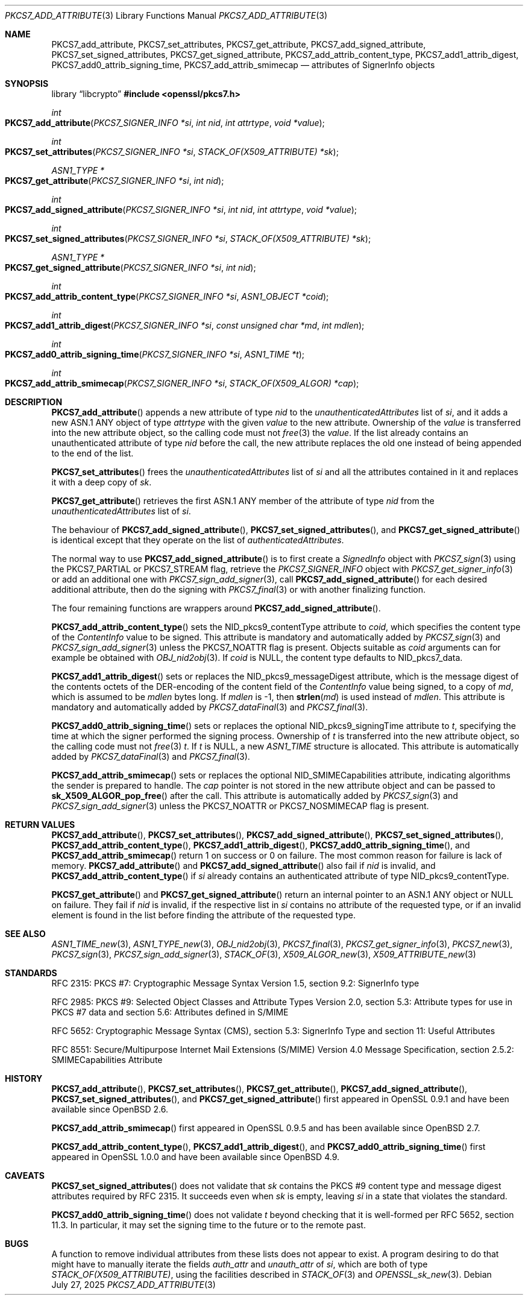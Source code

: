 .\" $OpenBSD: PKCS7_add_attribute.3,v 1.6 2025/07/27 19:31:20 schwarze Exp $
.\"
.\" Copyright (c) 2020 Ingo Schwarze <schwarze@openbsd.org>
.\"
.\" Permission to use, copy, modify, and distribute this software for any
.\" purpose with or without fee is hereby granted, provided that the above
.\" copyright notice and this permission notice appear in all copies.
.\"
.\" THE SOFTWARE IS PROVIDED "AS IS" AND THE AUTHOR DISCLAIMS ALL WARRANTIES
.\" WITH REGARD TO THIS SOFTWARE INCLUDING ALL IMPLIED WARRANTIES OF
.\" MERCHANTABILITY AND FITNESS. IN NO EVENT SHALL THE AUTHOR BE LIABLE FOR
.\" ANY SPECIAL, DIRECT, INDIRECT, OR CONSEQUENTIAL DAMAGES OR ANY DAMAGES
.\" WHATSOEVER RESULTING FROM LOSS OF USE, DATA OR PROFITS, WHETHER IN AN
.\" ACTION OF CONTRACT, NEGLIGENCE OR OTHER TORTIOUS ACTION, ARISING OUT OF
.\" OR IN CONNECTION WITH THE USE OR PERFORMANCE OF THIS SOFTWARE.
.\"
.Dd $Mdocdate: July 27 2025 $
.Dt PKCS7_ADD_ATTRIBUTE 3
.Os
.Sh NAME
.Nm PKCS7_add_attribute ,
.Nm PKCS7_set_attributes ,
.Nm PKCS7_get_attribute ,
.Nm PKCS7_add_signed_attribute ,
.Nm PKCS7_set_signed_attributes ,
.Nm PKCS7_get_signed_attribute ,
.Nm PKCS7_add_attrib_content_type ,
.Nm PKCS7_add1_attrib_digest ,
.Nm PKCS7_add0_attrib_signing_time ,
.Nm PKCS7_add_attrib_smimecap
.Nd attributes of SignerInfo objects
.Sh SYNOPSIS
.Lb libcrypto
.In openssl/pkcs7.h
.Ft int
.Fo PKCS7_add_attribute
.Fa "PKCS7_SIGNER_INFO *si"
.Fa "int nid"
.Fa "int attrtype"
.Fa "void *value"
.Fc
.Ft int
.Fo PKCS7_set_attributes
.Fa "PKCS7_SIGNER_INFO *si"
.Fa "STACK_OF(X509_ATTRIBUTE) *sk"
.Fc
.Ft ASN1_TYPE *
.Fo PKCS7_get_attribute
.Fa "PKCS7_SIGNER_INFO *si"
.Fa "int nid"
.Fc
.Ft int
.Fo PKCS7_add_signed_attribute
.Fa "PKCS7_SIGNER_INFO *si"
.Fa "int nid"
.Fa "int attrtype"
.Fa "void *value"
.Fc
.Ft int
.Fo PKCS7_set_signed_attributes
.Fa "PKCS7_SIGNER_INFO *si"
.Fa "STACK_OF(X509_ATTRIBUTE) *sk"
.Fc
.Ft ASN1_TYPE *
.Fo PKCS7_get_signed_attribute
.Fa "PKCS7_SIGNER_INFO *si"
.Fa "int nid"
.Fc
.Ft int
.Fo PKCS7_add_attrib_content_type
.Fa "PKCS7_SIGNER_INFO *si"
.Fa "ASN1_OBJECT *coid"
.Fc
.Ft int
.Fo PKCS7_add1_attrib_digest
.Fa "PKCS7_SIGNER_INFO *si"
.Fa "const unsigned char *md"
.Fa "int mdlen"
.Fc
.Ft int
.Fo PKCS7_add0_attrib_signing_time
.Fa "PKCS7_SIGNER_INFO *si"
.Fa "ASN1_TIME *t"
.Fc
.Ft int
.Fo PKCS7_add_attrib_smimecap
.Fa "PKCS7_SIGNER_INFO *si"
.Fa "STACK_OF(X509_ALGOR) *cap"
.Fc
.Sh DESCRIPTION
.Fn PKCS7_add_attribute
appends a new attribute of type
.Fa nid
to the
.Fa unauthenticatedAttributes
list of
.Fa si ,
and it adds a new ASN.1 ANY object of type
.Fa attrtype
with the given
.Fa value
to the new attribute.
Ownership of the
.Fa value
is transferred into the new attribute object, so the calling code
must not
.Xr free 3
the
.Fa value .
If the list already contains an unauthenticated attribute of type
.Fa nid
before the call, the new attribute replaces the old one
instead of being appended to the end of the list.
.Pp
.Fn PKCS7_set_attributes
frees the
.Fa unauthenticatedAttributes
list of
.Fa si
and all the attributes contained in it and replaces it with a deep copy of
.Fa sk .
.Pp
.Fn PKCS7_get_attribute
retrieves the first ASN.1 ANY member of the attribute of type
.Fa nid
from the
.Fa unauthenticatedAttributes
list of
.Fa si .
.Pp
The behaviour of
.Fn PKCS7_add_signed_attribute ,
.Fn PKCS7_set_signed_attributes ,
and
.Fn PKCS7_get_signed_attribute
is identical except that they operate on the list of
.Fa authenticatedAttributes .
.Pp
The normal way to use
.Fn PKCS7_add_signed_attribute
is to first create a
.Vt SignedInfo
object with
.Xr PKCS7_sign 3
using the
.Dv PKCS7_PARTIAL
or
.Dv PKCS7_STREAM
flag, retrieve the
.Vt PKCS7_SIGNER_INFO
object with
.Xr PKCS7_get_signer_info 3
or add an additional one with
.Xr PKCS7_sign_add_signer 3 ,
call
.Fn PKCS7_add_signed_attribute
for each desired additional attribute, then do the signing with
.Xr PKCS7_final 3
or with another finalizing function.
.Pp
The four remaining functions are wrappers around
.Fn PKCS7_add_signed_attribute .
.Pp
.Fn PKCS7_add_attrib_content_type
sets the
.Dv NID_pkcs9_contentType
attribute to
.Fa coid ,
which specifies the content type of the
.Vt ContentInfo
value to be signed.
This attribute is mandatory and automatically added by
.Xr PKCS7_sign 3
and
.Xr PKCS7_sign_add_signer 3
unless the
.Dv PKCS7_NOATTR
flag is present.
Objects suitable as
.Fa coid
arguments can for example be obtained with
.Xr OBJ_nid2obj 3 .
If
.Fa coid
is
.Dv NULL ,
the content type defaults to
.Dv NID_pkcs7_data .
.Pp
.Fn PKCS7_add1_attrib_digest
sets or replaces the
.Dv NID_pkcs9_messageDigest
attribute, which is the message digest of the contents octets
of the DER-encoding of the content field of the
.Vt ContentInfo
value being signed, to a copy of
.Fa md ,
which is assumed to be
.Fa mdlen
bytes long.
If
.Fa mdlen
is -1, then
.Fn strlen md
is used instead of
.Fa mdlen .
This attribute is mandatory and automatically added by
.Xr PKCS7_dataFinal 3
and
.Xr PKCS7_final 3 .
.Pp
.Fn PKCS7_add0_attrib_signing_time
sets or replaces the optional
.Dv NID_pkcs9_signingTime
attribute to
.Fa t ,
specifying the time at which the signer performed the signing process.
Ownership of
.Fa t
is transferred into the new attribute object, so the calling code
must not
.Xr free 3
.Fa t .
If
.Fa t
is
.Dv NULL ,
a new
.Vt ASN1_TIME
structure is allocated.
This attribute is automatically added by
.Xr PKCS7_dataFinal 3
and
.Xr PKCS7_final 3 .
.Pp
.Fn PKCS7_add_attrib_smimecap
sets or replaces the optional
.Dv NID_SMIMECapabilities
attribute, indicating algorithms the sender is prepared to handle.
The
.Fa cap
pointer is not stored in the new attribute object and can be passed to
.Fn sk_X509_ALGOR_pop_free
after the call.
This attribute is automatically added by
.Xr PKCS7_sign 3
and
.Xr PKCS7_sign_add_signer 3
unless the
.Dv PKCS7_NOATTR
or
.Dv PKCS7_NOSMIMECAP
flag is present.
.Sh RETURN VALUES
.Fn PKCS7_add_attribute ,
.Fn PKCS7_set_attributes ,
.Fn PKCS7_add_signed_attribute ,
.Fn PKCS7_set_signed_attributes ,
.Fn PKCS7_add_attrib_content_type ,
.Fn PKCS7_add1_attrib_digest ,
.Fn PKCS7_add0_attrib_signing_time ,
and
.Fn PKCS7_add_attrib_smimecap
return 1 on success or 0 on failure.
The most common reason for failure is lack of memory.
.Fn PKCS7_add_attribute
and
.Fn PKCS7_add_signed_attribute
also fail if
.Fa nid
is invalid, and
.Fn PKCS7_add_attrib_content_type
if
.Fa si
already contains an authenticated attribute of type
.Dv NID_pkcs9_contentType .
.Pp
.Fn PKCS7_get_attribute
and
.Fn PKCS7_get_signed_attribute
return an internal pointer to an ASN.1 ANY object or
.Dv NULL
on failure.
They fail if
.Fa nid
is invalid, if the respective list in
.Fa si
contains no attribute of the requested type, or if an invalid element
is found in the list before finding the attribute of the requested type.
.Sh SEE ALSO
.Xr ASN1_TIME_new 3 ,
.Xr ASN1_TYPE_new 3 ,
.Xr OBJ_nid2obj 3 ,
.Xr PKCS7_final 3 ,
.Xr PKCS7_get_signer_info 3 ,
.Xr PKCS7_new 3 ,
.Xr PKCS7_sign 3 ,
.Xr PKCS7_sign_add_signer 3 ,
.Xr STACK_OF 3 ,
.Xr X509_ALGOR_new 3 ,
.Xr X509_ATTRIBUTE_new 3
.Sh STANDARDS
RFC 2315: PKCS #7: Cryptographic Message Syntax Version 1.5,
section 9.2: SignerInfo type
.Pp
RFC 2985: PKCS #9: Selected Object Classes and Attribute Types Version 2.0,
section 5.3: Attribute types for use in PKCS #7 data
and section 5.6: Attributes defined in S/MIME
.Pp
RFC 5652: Cryptographic Message Syntax (CMS),
section 5.3: SignerInfo Type
and section 11: Useful Attributes
.Pp
RFC 8551: Secure/Multipurpose Internet Mail Extensions (S/MIME)
Version 4.0 Message Specification,
section 2.5.2: SMIMECapabilities Attribute
.Sh HISTORY
.Fn PKCS7_add_attribute ,
.Fn PKCS7_set_attributes ,
.Fn PKCS7_get_attribute ,
.Fn PKCS7_add_signed_attribute ,
.Fn PKCS7_set_signed_attributes ,
and
.Fn PKCS7_get_signed_attribute
first appeared in OpenSSL 0.9.1 and have been available since
.Ox 2.6 .
.Pp
.Fn PKCS7_add_attrib_smimecap
first appeared in OpenSSL 0.9.5 and has been available since
.Ox 2.7 .
.Pp
.Fn PKCS7_add_attrib_content_type ,
.Fn PKCS7_add1_attrib_digest ,
and
.Fn PKCS7_add0_attrib_signing_time
first appeared in OpenSSL 1.0.0 and have been available since
.Ox 4.9 .
.Sh CAVEATS
.Fn PKCS7_set_signed_attributes
does not validate that
.Fa sk
contains the PKCS #9 content type and message digest attributes
required by RFC 2315.
It succeeds even when
.Fa sk
is empty, leaving
.Fa si
in a state that violates the standard.
.Pp
.Fn PKCS7_add0_attrib_signing_time
does not validate
.Fa t
beyond checking that it is well-formed per RFC 5652, section 11.3.
In particular, it may set the signing time to the future
or to the remote past.
.Sh BUGS
A function to remove individual attributes from these lists
does not appear to exist.
A program desiring to do that might have to manually iterate the fields
.Fa auth_attr
and
.Fa unauth_attr
of
.Fa si ,
which are both of type
.Vt STACK_OF(X509_ATTRIBUTE) ,
using the facilities described in
.Xr STACK_OF 3
and
.Xr OPENSSL_sk_new 3 .
